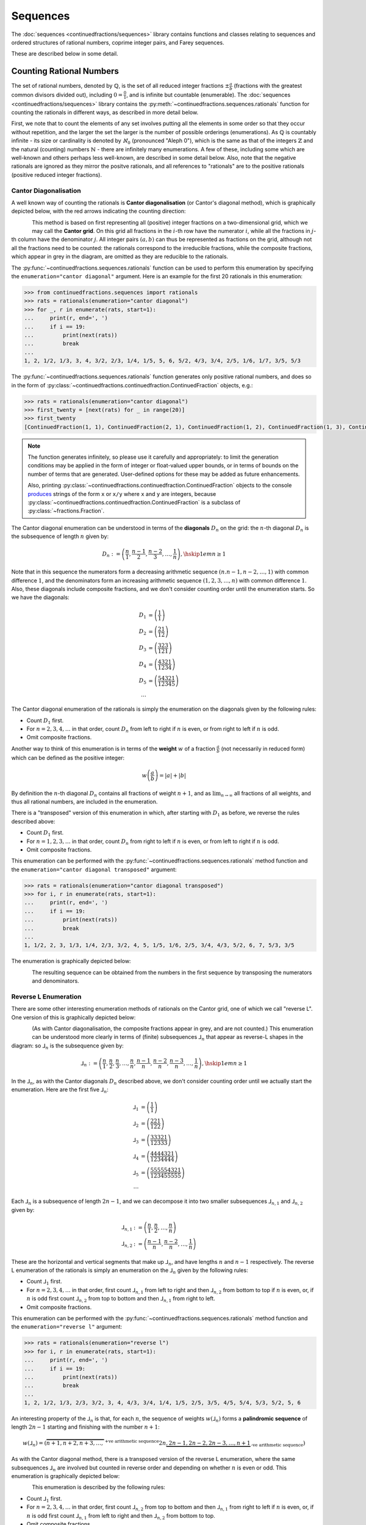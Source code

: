 .. meta::

   :google-site-verification: 3F2Jbz15v4TUv5j0vDJAA-mSyHmYIJq0okBoro3-WMY

=========
Sequences
=========

The :doc:`sequences <continuedfractions/sequences>` library contains functions and classes relating to sequences and ordered structures of rational numbers, coprime integer pairs, and Farey sequences.

These are described below in some detail.

.. _sequences.rationals:

Counting Rational Numbers
=========================

The set of rational numbers, denoted by :math:`\mathbb{Q}`, is the set of all reduced integer fractions :math:`\pm\frac{a}{b}` (fractions with the greatest common divisors divided out), including :math:`0 = \frac{0}{1}`, and is infinite but countable (enumerable). The :doc:`sequences <continuedfractions/sequences>` library contains the :py:meth:`~continuedfractions.sequences.rationals` function for counting the rationals in different ways, as described in more detail below.

First, we note that to count the elements of any set involves putting all the elements in some order so that they occur without repetition, and the larger the set the larger is the number of possible orderings (enumerations). As :math:`\mathbb{Q}` is countably infinite - its size or cardinality is denoted by :math:`\aleph_0` (pronounced "Aleph 0"), which is the same as that of the integers :math:`\mathbb{Z}` and the natural (counting) numbers :math:`\mathbb{N}` - there are infinitely many enumerations. A few of these, including some which are well-known and others perhaps less well-known, are described in some detail below. Also, note that the negative rationals are ignored as they mirror the positve rationals, and all references to "rationals" are to the positive rationals (positive reduced integer fractions). 

.. _sequences.rationals.cantor-diagonalisation:

Cantor Diagonalisation
----------------------

A well known way of counting the rationals is **Cantor diagonalisation** (or Cantor's diagonal method), which is graphically depicted below, with the red arrows indicating the counting direction:

.. figure:: ../_static/rationals-cantor-diagonalisation.png
   :align: left
   :alt: Cantor diagonalisation: A method of counting the Rational Numbers

This method is based on first representing all (positive) integer fractions on a two-dimensional grid, which we may call the **Cantor grid**. On this grid all fractions in the :math:`i`-th row have the numerator :math:`i`, while all the fractions in :math:`j`-th column have the denominator :math:`j`. All integer pairs :math:`(a, b)` can thus be represented as fractions on the grid, although not all the fractions need to be counted: the rationals correspond to the irreducible fractions, while the composite fractions, which appear in grey in the diagram, are omitted as they are reducible to the rationals.

The :py:func:`~continuedfractions.sequences.rationals` function can be used to perform this enumeration by specifying the ``enumeration="cantor diagonal"`` argument. Here is an example for the first 20 rationals in this enumeration:

.. code:: python

   >>> from continuedfractions.sequences import rationals
   >>> rats = rationals(enumeration="cantor diagonal")
   >>> for _, r in enumerate(rats, start=1):
   ...     print(r, end=', ')
   ...     if i == 19:
   ...         print(next(rats))
   ...         break
   ... 
   1, 2, 1/2, 1/3, 3, 4, 3/2, 2/3, 1/4, 1/5, 5, 6, 5/2, 4/3, 3/4, 2/5, 1/6, 1/7, 3/5, 5/3

The :py:func:`~continuedfractions.sequences.rationals` function generates only positive rational numbers, and does so in the form of :py:class:`~continuedfractions.continuedfraction.ContinuedFraction` objects, e.g.:

.. code:: python

   >>> rats = rationals(enumeration="cantor diagonal")
   >>> first_twenty = [next(rats) for _ in range(20)]
   >>> first_twenty
   [ContinuedFraction(1, 1), ContinuedFraction(2, 1), ContinuedFraction(1, 2), ContinuedFraction(1, 3), ContinuedFraction(3, 1), ContinuedFraction(4, 1), ContinuedFraction(3, 2), ContinuedFraction(2, 3), ContinuedFraction(1, 4), ContinuedFraction(1, 5), ContinuedFraction(5, 1), ContinuedFraction(6, 1), ContinuedFraction(5, 2), ContinuedFraction(4, 3), ContinuedFraction(3, 4), ContinuedFraction(2, 5), ContinuedFraction(1, 6), ContinuedFraction(1, 7), ContinuedFraction(3, 5), ContinuedFraction(5, 3)]

.. note::

   The function generates infinitely, so please use it carefully and appropriately: to limit the generation conditions may be applied in the form of integer or float-valued upper bounds, or in terms of bounds on the number of terms that are generated. User-defined options for these may be added as future enhancements.

   Also, printing :py:class:`~continuedfractions.continuedfraction.ContinuedFraction` objects to the console `produces <https://github.com/python/cpython/blob/3.13/Lib/fractions.py#L427>`_ strings of the form ``x`` or ``x/y`` where ``x`` and ``y`` are integers, because :py:class:`~continuedfractions.continuedfraction.ContinuedFraction` is a subclass of :py:class:`~fractions.Fraction`.

The Cantor diagonal enumeration can be understood in terms of the **diagonals** :math:`D_n` on the grid: the :math:`n`-th diagonal :math:`D_n` is the subsequence of length :math:`n` given by:

.. math::

   D_n := \left( \frac{n}{1},\frac{n - 1}{2},\frac{n - 2}{3},\ldots,\frac{1}{n} \right), \hskip{1em}n \geq 1

Note that in this sequence the numerators form a decreasing arithmetic sequence :math:`(n. n - 1, n - 2, \ldots, 1)` with common difference :math:`1`, and the denominators form an increasing arithmetic sequence :math:`(1, 2, 3, \ldots, n)` with common difference :math:`1`. Also, these diagonals include composite fractions, and we don't consider counting order until the enumeration starts. So we have the diagonals:

.. math::

   \begin{align}
   D_1 &= \left( \frac{1}{1} \right) \\
   D_2 &= \left( \frac{2}{1} \frac{1}{2} \right) \\
   D_3 &= \left( \frac{3}{1} \frac{2}{2} \frac{3}{1} \right) \\
   D_4 &= \left( \frac{4}{1} \frac{3}{2} \frac{2}{3} \frac{1}{4} \right) \\
   D_5 &= \left( \frac{5}{1} \frac{4}{2} \frac{3}{3} \frac{2}{4} \frac{1}{5} \right) \\
   \ldots
   \end{align}

The Cantor diagonal enumeration of the rationals is simply the enumeration on the diagonals given by the following rules:

* Count :math:`D_1` first.
* For :math:`n = 2,3,4,\ldots` in that order, count :math:`D_n` from left to right if :math:`n` is even, or from right to left if :math:`n` is odd.
* Omit composite fractions.

Another way to think of this enumeration is in terms of the **weight** :math:`w` of a fraction :math:`\frac{a}{b}` (not necessarily in reduced form) which can be defined as the positive integer:

.. math::

   w\left(\frac{a}{b}\right) = |a| +| b|

By definition the :math:`n`-th diagonal :math:`D_n` contains all fractions of weight :math:`n + 1`, and as :math:`\lim_{n \to \infty}` all fractions of all weights, and thus all rational numbers, are included in the enumeration.

There is a "transposed" version of this enumeration in which, after starting with :math:`D_1` as before, we reverse the rules described above: 

* Count :math:`D_1` first.
* For :math:`n = 1,2,3,\ldots` in that order, count :math:`D_n` from right to left if :math:`n` is even, or from left to right if :math:`n` is odd.
* Omit composite fractions.

This enumeration can be performed with the :py:func:`~continuedfractions.sequences.rationals` method function and the ``enumeration="cantor diagonal transposed"`` argument:

.. code:: python

   >>> rats = rationals(enumeration="cantor diagonal transposed")
   >>> for i, r in enumerate(rats, start=1):
   ...     print(r, end=', ')
   ...     if i == 19:
   ...         print(next(rats))
   ...         break
   ... 
   1, 1/2, 2, 3, 1/3, 1/4, 2/3, 3/2, 4, 5, 1/5, 1/6, 2/5, 3/4, 4/3, 5/2, 6, 7, 5/3, 3/5

The enumeration is graphically depicted below:

.. figure:: ../_static/rationals-cantor-diagonalisation-transposed.png
   :align: left
   :alt: Another version of Cantor diagonalisation

The resulting sequence can be obtained from the numbers in the first sequence by transposing the numerators and denominators.

.. _sequences.rationals.reverse-l:

Reverse L Enumeration
---------------------

There are some other interesting enumeration methods of rationals on the Cantor grid, one of which we call "reverse L". One version of this is graphically depicted below:

.. figure:: ../_static/rationals-reverse-l-enumeration.png
   :align: left
   :alt: Reverse L enumeration: A method of counting the Rational Numbers

(As with Cantor diagonalisation, the composite fractions appear in grey, and are not counted.) This enumeration can be understood more clearly in terms of (finite) subsequences :math:`⅃_n` that appear as reverse-L shapes in the diagram: so :math:`⅃_n` is the subsequence given by:

.. math::

   ⅃_n := \left( \frac{n}{1},\frac{n}{2},\frac{n}{3},\ldots,\frac{n}{n},\frac{n - 1}{n},\frac{n - 2}{n},\frac{n - 3}{n},\ldots,\frac{1}{n}\right), \hskip{1em} n \geq 1

In the :math:`⅃_n`, as with the Cantor diagonals :math:`D_n` described above, we don't consider counting order until we actually start the enumeration. Here are the first five :math:`⅃_n`:

.. math::

   \begin{align}
   ⅃_1 &= \left( \frac{1}{1} \right) \\
   ⅃_2 &= \left( \frac{2}{1} \frac{2}{2} \frac{1}{2} \right) \\
   ⅃_3 &= \left( \frac{3}{1} \frac{3}{2} \frac{3}{3} \frac{2}{3} \frac{1}{3} \right) \\
   ⅃_4 &= \left( \frac{4}{1} \frac{4}{2} \frac{4}{3} \frac{4}{4} \frac{3}{4} \frac{2}{4} \frac{1}{4} \right) \\
   ⅃_5 &= \left( \frac{5}{1} \frac{5}{2} \frac{5}{3} \frac{5}{4} \frac{5}{5} \frac{4}{5} \frac{3}{5} \frac{2}{5} \frac{1}{5} \right) \\
   \ldots
   \end{align}

Each :math:`⅃_n` is a subsequence of length :math:`2n - 1`, and we can decompose it into two smaller subsequences :math:`⅃_{n,1}` and :math:`⅃_{n,2}` given by:

.. math::

   \begin{align}
   ⅃_{n,1} &:= \left( \frac{n}{1},\frac{n}{2},\ldots,\frac{n}{n} \right) \\
   ⅃_{n,2} &:= \left( \frac{n - 1}{n},\frac{n - 2}{n},\ldots,\frac{1}{n} \right)
   \end{align}

These are the horizontal and vertical segments that make up :math:`⅃_n`, and have lengths :math:`n` and :math:`n - 1` respectively. The reverse L enumeration of the rationals is simply an enumeration on the :math:`⅃_n` given by the following rules:

* Count :math:`⅃_1` first.
* For :math:`n = 2,3,4,\ldots` in that order, first count :math:`⅃_{n,1}` from left to right and then :math:`⅃_{n,2}` from bottom to top if :math:`n` is even, or, if :math:`n` is odd first count :math:`⅃_{n,2}` from top to bottom and then :math:`⅃_{n,1}` from right to left.
* Omit composite fractions.

This enumeration can be performed with the :py:func:`~continuedfractions.sequences.rationals` method function and the ``enumeration="reverse l"`` argument:

.. code:: python

   >>> rats = rationals(enumeration="reverse l")
   >>> for i, r in enumerate(rats, start=1):
   ...     print(r, end=', ')
   ...     if i == 19:
   ...         print(next(rats))
   ...         break
   ... 
   1, 2, 1/2, 1/3, 2/3, 3/2, 3, 4, 4/3, 3/4, 1/4, 1/5, 2/5, 3/5, 4/5, 5/4, 5/3, 5/2, 5, 6

An interesting property of the :math:`⅃_n` is that, for each :math:`n`, the sequence of weights :math:`w\left(⅃_n\right)` forms a **palindromic sequence** of length :math:`2n - 1` starting and finishing with the number :math:`n + 1`:

.. math::

   w \left(⅃_n\right) = \left(\overbrace{n + 1, n + 2, n + 3, \ldots,}^{\text{+ve arithmetic sequence}} 2n \underbrace{,2n - 1, 2n - 2, 2n - 3, \ldots, n + 1}_{\text{-ve arithmetic sequence}}\right)

As with the Cantor diagonal method, there is a transposed version of the reverse L enumeration, where the same subsequences :math:`⅃_n` are involved but counted in reverse order and depending on whether :math:`n` is even or odd. This enumeration is graphically depicted below:

.. figure:: ../_static/rationals-reverse-l-transposed-enumeration.png
   :align: left
   :alt: Reverse L Enumeration (transposed): A method of counting the Rational Numbers

This enumeration is described by the following rules:

* Count :math:`⅃_1` first.
* For :math:`n = 2,3,4,\ldots` in that order, first count :math:`⅃_{n,2}` from top to bottom and then :math:`⅃_{n,1}` from right to left if :math:`n` is even, or, if :math:`n` is odd first count :math:`⅃_{n,1}` from left to right and then :math:`⅃_{n,2}` from bottom to top.
* Omit composite fractions.

The enumeration can be performed with the :py:func:`~continuedfractions.sequences.rationals` method function using the ``enumeration="reverse l transposed"`` argument:

.. code:: python

   >>> rats = rationals(enumeration="reverse l transposed")
   >>> for i, r in enumerate(rats, start=1):
   ...     print(r, end=', ')
   ...     if i == 20:
   ...         print(next(rats))
   ...         break
   ... 
   1, 1/2, 2, 3, 3/2, 2/3, 1/3, 1/4, 3/4, 4/3, 4, 5, 5/2, 5/3, 5/4, 4/5, 3/5, 2/5, 1/5, 1/6


.. _sequences.rationals.generalised-reverse-l:

Generalisations
~~~~~~~~~~~~~~~

Although not currently supported by the :py:meth:`~continuedfractions.sequences.rationals` function, the reverse L enumeration can be generalised by varying the length of the "initial path" of the enumeration starting from :math:`\frac{1}{1}`. If we denote the length of this initial path by :math:`\lambda`, then :math:`\frac{1}{1}` was followed by either :math:`\frac{2}{1}` in the standard reverse L enumeration, or by :math:`\frac{1}{2}` in the reverse L transposed enumeration, so that :math:`\lambda = 1`. For :math:`\lambda > 1` we can define the initial path as either:

.. math::

   \frac{1}{1} \rightarrow \frac{2}{1} \rightarrow \cdots \rightarrow \frac{\lambda + 1}{1}

for a downward path, or as:

.. math::

   \frac{1}{1} \rightarrow \frac{1}{2} \rightarrow \cdots \rightarrow \frac{1}{\lambda + 1}

for a right-ward path. If we choose :math:`\lambda = 2` and opt for a downward initial path then this initial path is :math:`\frac{1}{1} \rightarrow \frac{2}{1} \rightarrow \frac{3}{1}`, and we can enumerate using the reverse L approach as follows:

.. figure:: ../_static/rationals-reverse-l2-enumeration.png
   :align: left
   :alt: Reverse L enumeration where the initial L is of length 2: A method of counting the Rational Numbers

For each :math:`\lambda = 1,2,3,\ldots` we get a slightly different, more "elongated" reverse L enumeration, which also shows that these form a countably infinite (:math:`\aleph_0`) subset of the set of all enumerations of the rationals. There are also natural transposes of these enumerations,  similar to what has been described above for reverse L with :math:`\lambda = 1`.

.. _sequences.mediants:

Mediants
========

The (simple) **mediant** of two rational numbers :math:`\frac{a}{b}` and :math:`\frac{c}{d}`, where :math:`b, d, b + d \neq 0`, is defined as the rational number:

.. math::

   \frac{a + c}{b + d}

Given two :py:class:`~continuedfractions.continuedfraction.ContinuedFraction` instances it is possible to compute their mediant using the :py:meth:`~continuedfractions.continuedfraction.ContinuedFraction.mediant` method:

.. code::

   >>> ContinuedFraction(1, 2).mediant(ContinuedFraction(2, 3))
   ContinuedFraction(3, 5)

The result is also a :py:class:`~continuedfractions.continuedfraction.ContinuedFraction` instance.

.. _sequences.mediants.properties:

Properties
----------

Assuming that :math:`\frac{a}{b} < \frac{c}{d}` and :math:`bd > 0` (which implies both :math:`\frac{a}{b}` and :math:`\frac{c}{d}` have the same sign) the mediant above has the property that:

.. math::

   \frac{a}{b} < \frac{a + c}{b + d} < \frac{c}{d}

From the assumptions above this can be proved easily from the following relations:

.. math::

   \begin{align}
   \frac{a}{b} < \frac{c}{d} &\iff \frac{c}{a} > \frac{d}{b} \iff \frac{a}{c} < \frac{b}{d} \\
   \frac{a + c}{b + d} &= \frac{a}{b} \cdot \frac{1 + \frac{c}{a}}{1 + \frac{d}{b}} \\
                       &= \frac{c}{d} \cdot \frac{1 + \frac{a}{c}}{1 + \frac{b}{d}}
   \end{align}

Mediants can give good rational approximations to real numbers. We can illustrate the core mediant property with some examples.

.. code:: python

   >>> ContinuedFraction('0.5').right_mediant(Fraction(2, 3))
   ContinuedFraction(3, 5)
   >>> ContinuedFraction('0.6').elements
   (0, 1, 1, 2)
   >>> ContinuedFraction(1, 2).mediant(ContinuedFraction('2/3'))
   ContinuedFraction(3, 5)
   >>> assert ContinuedFraction(1, 2) < ContinuedFraction(1, 2).mediant(Fraction(3, 4)) < ContinuedFraction(3, 4)
   # True

In particular, the mediant :math:`\frac{a + c}{b + d}` of :math:`\frac{a}{b}` and :math:`\frac{c}{d}` has the property that **if** :math:`bc - ad = 1` then :math:`\frac{a + c}{b + d}` is the fraction with the smallest denominator lying in the (open) interval :math:`(\frac{a}{b}, \frac{c}{d})`. As :math:`\frac{1}{2}` and :math:`\frac{2}{3}` satisfy the relation :math:`bc - ad = 2\cdot2 - 1\cdot3 = 4 - 3 = 1` it follows that their mediant :math:`\frac{3}{5}` is the "next" (or "first")  fraction after :math:`\frac{1}{2}`, but before :math:`\frac{2}{3}`, compared to any other fraction in that interval with a denominator :math:`\geq b + d = 5`. 

This is an ordering property that links mediants to ordered sequences of rational numbers such as `Farey sequences <https://en.wikipedia.org/wiki/Farey_sequence>`_, which are described in more detail :ref:`here <sequences.farey-sequences>`,
and also tree orderings such as the `Stern-Brocot tree <https://en.wikipedia.org/wiki/Stern%E2%80%93Brocot_tree>`_.

.. _sequences.mediants.generalised:

Left- and Right-Mediants
------------------------

The concept of the simple mediant of two fractions of :math:`\frac{a}{b}` and :math:`\frac{c}{d}` as given above can be generalised to :math:`k`-th **left-** and **right-mediants**: for a positive integer :math:`k` the :math:`k`-th left mediant of :math:`\frac{a}{b}` and :math:`\frac{c}{d}` can be defined as:

.. math::

   \frac{ka + c}{kb + d}, \hskip{3em} k \geq 1

while the :math:`k`-th right mediant can be defined as:

.. math::

   \frac{a + kc}{b + kd}, \hskip{3em} k \geq 1

For :math:`k = 1` the left- and right-mediants are identical to the simple mediant :math:`\frac{a + c}{b + d}`, but for :math:`k > 1` the :math:`k`-th left-mediant is less than the :math:`k`-th right mediant. Using the assumptions :math:`\frac{a}{b} < \frac{c}{d}` and :math:`bd > 0`, the proof is given by:

.. math::

   \begin{align}
   \frac{a + kc}{b + kd} - \left(\frac{ka + c}{kb + d}\right) &= \frac{(bc - ad)(k^2 - 1)}{(b + kd)(kb + d)} \\
                                                              &\geq 0
   \end{align}

where equality holds if and only if :math:`k = 1`.

Left- and right-mediants can be constructed easily using the :py:class:`~continuedfractions.continuedfraction.ContinuedFraction` class, which provides the :py:meth:`~continuedfractions.continuedfraction.ContinuedFraction.left_mediant` and :py:meth:`~continuedfractions.continuedfraction.ContinuedFraction.right_mediant` methods.

Here are some examples of constructing left-mediants:

.. code:: python

   >>> cf1 = ContinuedFraction('1/2')
   >>> cf2 = ContinuedFraction(3, 5)
   # The default `k = 1` gives you the common, simple mediant of the two rationals
   >>> cf1.left_mediant(cf2)
   ContinuedFraction(4, 7)
   >>> cf1.left_mediant(cf2, k=2)
   ContinuedFraction(5, 9)
   >>> cf1.left_mediant(cf2, k=100)
   ContinuedFraction(103, 205)
   >>> cf1.left_mediant(cf2, k=100).as_decimal()
   Decimal('0.5024390243902439024390243902439024390243902439024390243902439024390243902439024390243902439024390244')

and right-mediants:

.. code:: python

   >>> cf1 = ContinuedFraction('1/2')
   >>> cf2 = ContinuedFraction(3, 5)
   # The default `k = 1` gives you the common, simple mediant of the two rationals
   >>> cf1.right_mediant(cf2)
   ContinuedFraction(4, 7)
   >>> cf1.right_mediant(cf2, k=2)
   ContinuedFraction(7, 12)
   >>> cf1.right_mediant(cf2, k=100)
   ContinuedFraction(301, 502)
   >>> cf1.right_mediant(cf2, k=100).as_decimal()
   Decimal('0.5996015936254980079681274900')

As :math:`k \longrightarrow \infty` the sequences of left- and right-mediants separate into two, strictly monotonic, sequences 
converging to opposite limits: the left-mediants form a strictly decreasing sequence lower-bounded by :math:`\frac{a}{b}`:

.. math::

   \frac{a}{b} < \cdots < \frac{3a + c}{3b + d} < \frac{2a + c}{2b + d} < \frac{a + c}{b + d} < \frac{c}{d}

thus converging to :math:`\frac{a}{b}`:

.. math::

   \lim_{k \to \infty} \frac{ka + c}{kb + d} = \lim_{k \to \infty} \frac{a + \frac{c}{k}}{b + \frac{d}{k}} = \frac{a}{b}

while the right-mediants form a strictly increasing sequence upper-bounded by :math:`\frac{c}{d}`:

.. math::

   \frac{a}{b} < \frac{a + c}{b + d} < \frac{a + 2c}{b + 2d} < \frac{a + 3c}{b + 3d} < \cdots < \frac{c}{d}

thus converging to :math:`\frac{c}{d}`:

.. math::

   \lim_{k \to \infty} \frac{a + kc}{b + kd} = \lim_{k \to \infty} \frac{\frac{a}{k} + c}{\frac{b}{k} + d} = \frac{c}{d}

We can see this with the ``ContinuedFraction(1, 2)`` and ``ContinuedFraction(3, 5)`` instances used in the examples above, starting with the left-mediants:

.. code:: python

   >>> cf1 = ContinuedFraction(1, 2)
   >>> cf2 = ContinuedFraction(3, 5)
   >>> cf1.left_mediant(cf2)
   ContinuedFraction(4, 7)
   >>> cf1.left_mediant(cf2).as_decimal()
   Decimal('0.5714285714285714285714285714')
   >>> cf1.left_mediant(cf2, k=10).as_decimal()
   Decimal('0.52')
   >>> cf1.left_mediant(cf2, k=100).as_decimal()
   Decimal('0.5024390243902439024390243902439024390243902439024390243902439024390243902439024390243902439024390244')
   >>> cf1.left_mediant(cf2, k=10 ** 6)
   ContinuedFraction(1000003, 2000005)
   >>> cf1.left_mediant(cf2, k=10 ** 6).as_decimal()
   Decimal('0.5000002499993750015624960938')

And then the right-mediants:

.. code:: python

   >>> cf1 = ContinuedFraction(1, 2)
   >>> cf2 = ContinuedFraction(3, 5)
   >>> cf1.right_mediant(cf2).as_decimal()
   Decimal('0.5714285714285714285714285714')
   >>> cf1.right_mediant(cf2, k=10).as_decimal()
   Decimal('0.5961538461538461538461538462')
   >>> cf1.right_mediant(cf2, k=100).as_decimal()
   Decimal('0.5996015936254980079681274900')
   >>> cf1.right_mediant(cf2, k=10 ** 6)
   ContinuedFraction(3000001, 5000002)
   >>> cf1.right_mediant(cf2, k=10 ** 6).as_decimal()
   Decimal('0.5999999600000159999936000026')

A particular class of right-mediants are known as `semiconvergents <https://en.wikipedia.org/wiki/Continued_fraction#Semiconvergents>`_, and are described in more detail :ref:`here <continued-fractions.semiconvergents>`.

.. _sequences.coprime-integers:

Coprime Integers
================

Two integers :math:`a, b` are said to be **coprime** (or **relatively prime**) if their `greatest common divisor (GCD) <https://en.wikipedia.org/wiki/Greatest_common_divisor>`_ is :math:`1` - this is also written as :math:`(a, b) = 1`. This occurs if and only :math:`a` has no prime factors in common with :math:`b`.

The notion of coprimality can be extended to finite sets of integers: a finite set of integers :math:`S = \{a, b, c, \ldots\}` can be called coprime if the GCD of all the integers in :math:`S` is :math:`1`. A stronger condition is met by :math:`S` if it is **pairwise coprime**, which means the GCD of any two integers in :math:`S` is :math:`1`. The latter implies the former, but the converse does not necessarily hold.

Coprimality has a number of important and interesting `properties <https://en.wikipedia.org/wiki/Coprime_integers#Properties>`_ that are beyond the scope of the package documentation, but of relevance here is a particular way of computing sequences of all pairs of (positive) coprime integers not exceeding a given positive integer :math:`n`, using ternary trees, as described below.


.. _sequences.ksrm-trees:

KSRM Trees
----------

The :py:class:`~continuedfractions.sequences.KSRMTree` class is a class implementation of two ternary trees for representing (and generating) all pairs of (positive) coprime integers, as presented in separate papers by A. R. Kanga, and `R. Saunders and T. Randall <https://doi.org/10.2307/3618576>`_, and `D. W. Mitchell <https://doi.org/10.2307/3622017>`_.

.. note::

   The class is named ``KSRMTree`` purely for convenience, but it is actually a representation of two (ternary) trees.

.. note::

   The author could not access the Kanga paper online, but the core result is described in the papers of Saunders and Randall, and of Mitchell.

Firstly, we describe some background material on the KSRM trees, which are presented in the papers mentioned above. These papers are largely concerned with so-called `primitive Pythagorean triples <https://en.wikipedia.org/wiki/Pythagorean_triple#Elementary_properties_of_primitive_Pythagorean_triples>`_, but have a fundamental consequence for the representation (and generation) of coprime pairs: all pairs of (positive) coprime integers :math:`(a, b)`, where :math:`1 \leq b < a`, can be represented as nodes in one of two ternary trees, the first which has the "parent" node :math:`(2, 1)` and the second which has the parent node :math:`(3, 1)`. Each node, starting with the parent nodes, has three children given by the relations:

.. math::

   (a^\prime, b^\prime) = \begin{cases}
                          (2a - b, a), \hskip{3em} \text{ branch #} 1 \\
                          (2a + b, a), \hskip{3em} \text{ branch #} 2 \\
                          (a + 2b, b), \hskip{3em} \text{ branch #} 3                   
                          \end{cases}

all of which are coprime. The children of these nodes by the same branch relations are also coprime, and so on. For the original proofs please refer to the papers.

We can inspect the roots and branches by constructing a :py:class:`~continuedfractions.sequences.KSRMTree` instance, and looking at the :py:attr:`~continuedfractions.sequences.KSRMTree.roots` and :py:attr:`~continuedfractions.sequences.KSRMTree.branches` properties.

.. code:: python
    
   >>> tree = KSRMTree()
   >>> tree.roots
   ((2, 1), (3, 1))
   >>> tree.branches
   (NamedCallableProxy("KSRM tree branch #1: (x, y) |--> (2x - y, x)"),
    NamedCallableProxy("KSRM tree branch #2: (x, y) |--> (2x + y, x)"),
    NamedCallableProxy("KSRM tree branch #3: (x, y) |--> (x + 2y, y)"))

The :py:attr:`~continuedfractions.sequences.KSRMTree.branches` property is a tuple of callables (instances of :py:class:`~continuedfractions.utils.NamedCallableProxy`), one for each of the three branches. Each callable takes two (coprime) integers :math:`a, b`, with :math:`1 \leq b < a`, as arguments. The nodes can be generated manually as follows:

.. code:: python

   # Generating the 1st generation of children for the root ``(2, 1)``
   >>> [tree.branches[k](2, 1) for k in range(3)]
   [(3, 2), (5, 2), (4, 1)]
   # Generating the 1st generation of children for the root ``(3, 1)``
   >>> [tree.branches[k](3, 1) for k in range(3)]
   [(5, 3), (7, 3), (5, 1)]

The generation of coprime pairs via the trees can then be implemented with a generative search procedure that starts separately from the parents :math:`(2, 1)` and :math:`(3, 1)`, and applies the functions given by the mappings below to each parent:

.. math::

   (a, b) &\longmapsto \begin{cases}
                       (2a - b, a), \hskip{3em} \text{ branch #} 1 \\
                       (2a + b, a), \hskip{3em} \text{ branch #} 2 \\
                       (a + 2b, b), \hskip{3em} \text{ branch #} 3
                       \end{cases}

producing the "1st generation" of :math:`3 + 3 = 6` pairs. This can be repeated ad infinitum as required.

.. note::

   The tree with the root :math:`(3, 1)` only contains coprime pairs of odd integers, under the maps described above.

If we let :math:`k = 0` denote the :math:`0`-th generation consisting only of the two roots :math:`(2, 1)` and :math:`(3, 1)`, then for :math:`k \geq 1` the :math:`k`-th generation, for either tree, will have a total of :math:`3^k` children, the total number of all members up to and including the :math:`k`-th generation will be :math:`1 + 3 + 3^2 + \ldots + 3^k = \frac{3^{k + 1} - 1}{2}`, and the total number of all members in both trees up to and including the :math:`k`-th generation will be :math:`3^{k + 1} - 1`.

For :math:`k = 2` (two generations) here are the trees, starting with the root :math:`(2, 1)`:

.. figure:: ../_static/ksrm-tree-root-2-1-depth-2.png
   :align: left
   :alt: The KSRM coprime pairs tree for the root `(2, 1)`, depth 2

and then the root :math:`(3, 1)`:

.. figure:: ../_static/ksrm-tree-root-3-1-depth-2.png
   :align: left
   :alt: The KSRM coprime pairs tree for the root `(3, 1)`, depth 2

The :py:class:`~continuedfractions.sequences.KSRMTree` class contains one main search method :py:meth:`~continuedfractions.sequences.KSRMTree.search`, which is a wrapper and generator that implements the procedure described above.

.. code:: python

   >>> tree = KSRMTree()
   >>> list(tree.search(1))
   [(1, 1)]
   >>> list(tree.search(2))
   [(1, 1), (2, 1)]
   >>> list(tree.search(3))
   [(1, 1), (2, 1), (3, 2), (3, 1)]
   >>> list(tree.search(5))
   [(1, 1), (2, 1), (3, 2), (4, 3), (4, 1), (3, 1), (5, 4), (5, 3), (5, 2), (5, 1)]
   >>> list(tree.search(10))
   [(1, 1), (2, 1), (3, 2), (4, 3), (5, 4), (6, 5), (7, 6), (8, 7), (9, 8), (8, 3), (7, 2), (5, 2), (8, 5), (9, 2), (4, 1), (7, 4), (9, 4), (6, 1), (8, 1), (3, 1), (5, 3), (7, 5), (9, 7), (7, 3), (5, 1), (9, 5), (7, 1), (9, 1), (10, 9), (10, 7), (10, 3), (10, 1)]

The number of coprime pairs generated for a given :math:`n \geq 1` is given by:

.. math::

   \phi(1) + \phi(2) + \cdots + \phi(n) = \sum_{k = 1}^n \phi(k)

where :math:`\phi(k)` is the totient function.

The :py:meth:`~continuedfractions.sequences.KSRMTree.search` method is only a wrapper for the actual search function on roots, which is :py:meth:`~continuedfractions.sequences.KSRMTree.search_root`. This is also a generator, and implements a `branch and bound <https://en.wikipedia.org/wiki/Branch_and_bound>`_ `depth first search <https://en.wikipedia.org/wiki/Depth-first_search>`_ of the KSRM trees, with pre-ordered traversal of nodes (root-left-mid-right or NLMR), and backtracking and pruning. The backtracking function is implemented as the private method :py:meth:`~continuedfractions.sequences.KSRMTree._backtrack`.

Some examples are given below.

.. code:: python

   >>> tree = KSRMTree()
   >>> list(tree.search_root(5, (2, 1)))
   [(2, 1), (3, 2), (4, 3), (5, 4), (5, 2), (4, 1)]
   >>> assert tree.roots[0] == (2, 1)
   >>> list(tree.search_root(5, tree.roots[0]))
   [(2, 1), (3, 2), (4, 3), (5, 4), (5, 2), (4, 1)]
   >>> list(tree.search_root(5, (3, 1)))
   [(3, 1), (5, 3), (5, 1)]
   >>> assert tree.roots[1] == (3, 1)
   >>> list(tree.search_root(5, tree.roots[1]))
   [(3, 1), (5, 3), (5, 1)]

The result for a given :math:`n \geq 1` is a generator of coprime pairs, yielded in order of traversal, starting from the (given) root node. The tree is only traversed for :math:`n > 1`. More details on the implementation, including the depth-first search, branch-and-bound, pruning and backtracking and so on can be found in the :py:meth:`~continuedfractions.sequences.KSRMTree.search_root` API documentation.

The implementation of :py:meth:`~continuedfractions.sequences.KSRMTree.search_root` is guaranteed to terminate for any given :math:`n`, as there is always a finite subset of nodes :math:`(a, b)` satisfying the conditions :math:`1 \leq b < a \leq n` and :math:`(a, b) = 1`, and nodes that don't satisfy these conditions are discarded (pruned).

As the KSRM trees are infinite ternary trees the worst-case time and space complexity of a standard DFS, for a given :math:`n`, on either tree, are determined by the (variable) search depth :math:`d`, and the (constant) branching factor of :math:`3`. This can be optimised, but it would require a different approach where the search is based not on the standard DFS traversal and bounds test of nodes, but on calculating the sequence of the exact nodes which meet the search criteria for a given :math:`n`. There is a `repository issue/ticket <https://github.com/sr-murthy/continuedfractions/issues/109>`_ for this optimisation. For space complexity the combination of backtracking and pruning "failed" nodes in the search ensures that for any given :math:`n` the smallest fraction of nodes are stored in memory at any given time - see the :py:meth:`~continuedfractions.sequences.KSRMTree._backtrack` and :py:meth:`~continuedfractions.sequences.KSRMTree.search_root` methods for more details.

.. _sequences.farey-sequences:

Farey Sequences
===============

The :py:func:`~continuedfractions.sequences.farey_sequence` function can be used to generate `Farey sequences <https://en.wikipedia.org/wiki/Farey_sequence>`_:

.. code:: python

   >>> from continuedfractions.sequences import farey_sequence
   >>> tuple(farey_sequence(10))
   (FareyFraction(0, 1), FareyFraction(1, 10), FareyFraction(1, 9), FareyFraction(1, 8), FareyFraction(1, 7), FareyFraction(1, 6), FareyFraction(1, 5), FareyFraction(2, 9), FareyFraction(1, 4), FareyFraction(2, 7), FareyFraction(3, 10), FareyFraction(1, 3), FareyFraction(3, 8), FareyFraction(2, 5), FareyFraction(3, 7), FareyFraction(4, 9), FareyFraction(1, 2), FareyFraction(5, 9), FareyFraction(4, 7), FareyFraction(3, 5), FareyFraction(5, 8), FareyFraction(2, 3), FareyFraction(7, 10), FareyFraction(5, 7), FareyFraction(3, 4), FareyFraction(7, 9), FareyFraction(4, 5), FareyFraction(5, 6), FareyFraction(6, 7), FareyFraction(7, 8), FareyFraction(8, 9), FareyFraction(9, 10), FareyFraction(1, 1))

The result is a tuple of :py:class:`~continuedfractions.sequences.FareyFraction` instances (just a plain subclass of :py:class:`~continuedfractions.continuedfraction.ContinuedFraction`) in ascending order of magnitude, starting with ``FareyFraction(0, 1)`` and ending with ``FareyFraction(1, 1)``.

The Farey sequence :math:`F_n` of order :math:`n` is an (ordered) sequence of (irreducible) rational numbers, called **Farey fractions**, in the closed unit interval :math:`[0, 1]`, which can be defined as follows:

.. math::

   \begin{align}
   F_n = \left(\frac{b}{a}\right) \text{ s.t. } & 1 \leq b < a \leq n,\\
                                                & \text{ or } b = 0, a = 1, \\
                                                & \text{ or } b = a = 1
   \end{align}

The special case is when :math:`n = 1` and :math:`F_1` is given by:

.. math::

   F_1 = \left(\frac{0}{1}, \frac{1}{1}\right)

For :math:`n \geq 2` the requirement that :math:`1 \leq b < a \leq n` means the fractions :math:`\frac{b}{a} \neq \frac{0}{1}, \frac{1}{1}` must be irreducible, which implies coprimality :math:`(a, b) = 1`.

The elements of :math:`F_n` are written in ascending order of magnitude. The first five Farey sequences are listed below:

.. math::

   \begin{align}
   F_1 &= \left( \frac{0}{1}, \frac{1}{1} \right) \\
   F_2 &= \left( \frac{0}{1}, \frac{1}{2}, \frac{1}{1} \right) \\
   F_3 &= \left( \frac{0}{1}, \frac{1}{3}, \frac{1}{2}, \frac{2}{3}, \frac{1}{1} \right) \\
   F_4 &= \left( \frac{0}{1}, \frac{1}{4}, \frac{1}{3}, \frac{1}{2}, \frac{2}{3}, \frac{3}{4}, \frac{1}{1} \right) \\
   F_5 &= \left( \frac{0}{1}, \frac{1}{5}, \frac{1}{4}, \frac{1}{3}, \frac{2}{5}, \frac{1}{2}, \frac{3}{5}, \frac{2}{3}, \frac{3}{4}, \frac{4}{5}, \frac{1}{1} \right)
   \end{align}

and this can be checked with the :py:func:`~continuedfractions.sequences.farey_sequence` function:

.. code:: python

   >>> tuple(farey_sequence(1))
   (FareyFraction(0, 1), FareyFraction(1, 1))
   >>> tuple(farey_sequence(2))
   (FareyFraction(0, 1), FareyFraction(1, 2), FareyFraction(1, 1))
   >>> tuple(farey_sequence(3))
   (FareyFraction(0, 1), FareyFraction(1, 3), FareyFraction(1, 2), FareyFraction(2, 3), FareyFraction(1, 1))
   >>> tuple(farey_sequence(4))
   (FareyFraction(0, 1), FareyFraction(1, 4), FareyFraction(1, 3), FareyFraction(1, 2), FareyFraction(2, 3), FareyFraction(3, 4), FareyFraction(1, 1))
   >>> tuple(farey_sequence(5))
   (FareyFraction(0, 1), FareyFraction(1, 5), FareyFraction(1, 4), FareyFraction(1, 3), FareyFraction(2, 5), FareyFraction(1, 2), FareyFraction(3, 5), FareyFraction(2, 3), FareyFraction(3, 4), FareyFraction(4, 5), FareyFraction(1, 1))

For :math:`n > 1` we can write the fractions in :math:`F_n` as :math:`\frac{b}{a}` where :math:`a > b`: the coprimality condition :math:`(a, b) = 1`, combined with :math:`a \leq n`, means that :math:`F_n` contains, for each :math:`a \leq n`, exactly :math:`\phi(a)` fractions of the form :math:`\frac{b}{a}` where :math:`a > b` and :math:`(a, b) = 1`, and :math:`\phi(k)` is the totient function.

As :math:`F_n` also contains the special fraction :math:`\frac{0}{1}` as its initial element, it means that the length :math:`|F_n|` of :math:`F_n` is given by:

.. math::

   |F_n| = 1 + \phi(1) + \phi(2) + \cdots + \phi(n) = 1 + \sum_{k = 1}^n \phi(k)

For :math:`n > 1` the sequence :math:`F_n` contains all elements of :math:`F_{n - 1}`. Thus, the length :math:`|F_n|` can also be written as:

.. math::

   |F_n| = |F_{n - 1}| + \phi(n)

.. note::

   For any :math:`n \geq 1` the fraction :math:`\frac{1}{n}` first occurs as a Farey fraction in the Farey sequence :math:`F_n`. Also, the fraction :math:`\frac{1}{2}` is the middle term in any Farey sequence :math:`F_n` where :math:`n \geq 2`.

As with :py:func:`~continuedfractions.sequences.coprime_pairs` the counts for :py:func:`~continuedfractions.sequences.farey_sequence`, which uses the former, can be checked using the summatory totient function:

.. code:: python

   >>> assert len(tuple(farey_sequence(1))) == 1 + sum(map(sympy.totient, range(1, 2))) == 2
   >>> assert len(tuple(farey_sequence(2))) == 1 + sum(map(sympy.totient, range(1, 3))) == 3
   >>> assert len(tuple(farey_sequence(3))) == 1 + sum(map(sympy.totient, range(1, 4))) == 5
   >>> assert len(tuple(farey_sequence(4))) == 1 + sum(map(sympy.totient, range(1, 5))) == 7
   >>> assert len(tuple(farey_sequence(5))) == 1 + sum(map(sympy.totient, range(1, 6))) == 11
   >>> assert len(tuple(farey_sequence(10))) == 1 + sum(map(sympy.totient, range(1, 11))) == 33
   >>> assert len(tuple(farey_sequence(100))) == 1 + sum(map(sympy.totient, range(1, 101))) == 3045
   >>> assert len(tuple(farey_sequence(1000))) == 1 + sum(map(sympy.totient, range(1, 1001))) == 304193

Farey sequences have some interesting properties and connections with mediants and continued fractions, as described `here <https://en.wikipedia.org/wiki/Farey_sequence>`_. In relation to :ref:`mediants <sequences.mediants>` there is the notion of `Farey neighbours <https://en.wikipedia.org/wiki/Farey_sequence#Farey_neighbours>`_, which are simply adjacent or consecutive Farey fractions in a Farey sequence :math:`F_n`. Specifically, if fractions :math:`\frac{a}{b}` and :math:`\frac{c}{d}`, with :math:`\frac{a}{b} < \frac{c}{d}`, are Farey neighbours in a Farey sequence :math:`F_n`, where we may assume that :math:`n` is the smallest such index, then:

* the mediant :math:`\frac{a + c}{b + d}` is a Farey fraction which first appears in the Farey sequence :math:`F_{b + d}`.
* the difference :math:`\frac{c}{d} - \frac{a}{b} = \frac{bc - ad}{bd} = \frac{1}{bd}` is a Farey fraction which first appears in the Farey sequence :math:`F_{bd}`.

This can be checked using :py:func:`~continuedfractions.sequences.farey_sequence`, taking :math:`\frac{a}{b} = \frac{2}{3}` and :math:`\frac{c}{d} = \frac{3}{4}`, which first occur as Farey neighbours in the Farey sequence :math:`F_4`:

.. code:: python

   >>> print(', '.join(map(str, farey_sequence(4))))
   0, 1/4, 1/3, 1/2, 2/3, 3/4, 1
   >>> print(', '.join(map(str, farey_sequence(7))))
   0, 1/7, 1/6, 1/5, 1/4, 2/7, 1/3, 2/5, 3/7, 1/2, 4/7, 3/5, 2/3, 5/7, 3/4, 4/5, 5/6, 6/7, 1
   >>> FareyFraction(2, 3).mediant(FareyFraction(3, 4))
   FareyFraction(5, 7)
   >>> assert FareyFraction(2, 3).mediant(FareyFraction(3, 4)) in farey_sequence(7)
   >>> FareyFraction(3, 4) - FareyFraction(2, 3)
   FareyFraction(1, 12)
   >>> print(', '.join(map(str, farey_sequence(12))))
   0, 1/12, 1/11, 1/10, 1/9, 1/8, 1/7, 1/6, 2/11, 1/5, 2/9, 1/4, 3/11, 2/7, 3/10, 1/3, 4/11, 3/8, 2/5, 5/12, 3/7, 4/9, 5/11, 1/2, 6/11, 5/9, 4/7, 7/12, 3/5, 5/8, 7/11, 2/3, 7/10, 5/7, 8/11, 3/4, 7/9, 4/5, 9/11, 5/6, 6/7, 7/8, 8/9, 9/10, 10/11, 11/12, 1
   >>> assert FareyFraction(3, 4) - FareyFraction(2, 3) in farey_sequence(12)

.. _sequences.references:

References
==========

[1] Courant, R., Robbins, H., & Stewart, I. (1996). What is mathematics?: An elementary approach to ideas and methods (2nd ed.). Oxford University Press

[2] Hatcher, A. (2024, September). Topology of Numbers. American Mathematical Society. https://pi.math.cornell.edu/~hatcher/TN/TNbook.pdf

[3] Mitchell, D. W. (2001). An Alternative Characterisation of All Primitive Pythagorean Triples. The Mathematical Gazette, 85(503), 273-275. https://doi.org/10.2307/3622017

[4] Saunders, R., & Randall, T. (1994). The family tree of the Pythagorean triplets revisited. The Mathematical Gazette, 78(482), 190-193. https://doi.org/10.2307/3618576
